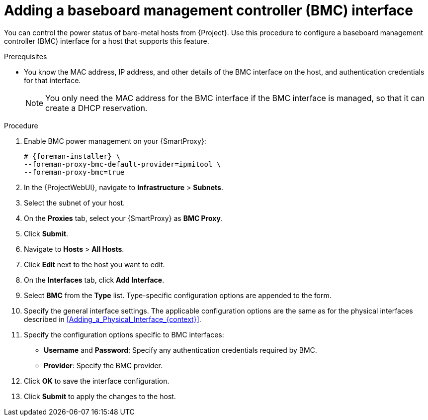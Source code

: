 [id="Adding_a_Baseboard_Management_Controller_Interface_{context}"]
= Adding a baseboard management controller (BMC) interface

You can control the power status of bare-metal hosts from {Project}.
Use this procedure to configure a baseboard management controller (BMC) interface for a host that supports this feature.

.Prerequisites
* You know the MAC address, IP address, and other details of the BMC interface on the host, and authentication credentials for that interface.
+
[NOTE]
====
You only need the MAC address for the BMC interface if the BMC interface is managed, so that it can create a DHCP reservation.
====

.Procedure
. Enable BMC power management on your {SmartProxy}:
+
[options="nowrap", subs="+quotes,verbatim,attributes"]
----
# {foreman-installer} \
--foreman-proxy-bmc-default-provider=ipmitool \
--foreman-proxy-bmc=true
----
. In the {ProjectWebUI}, navigate to *Infrastructure* > *Subnets*.
. Select the subnet of your host.
ifdef::satellite[]
. On the *{SmartProxies}* tab, select your {SmartProxy} as *BMC {SmartProxy}*.
endif::[]
ifndef::satellite[]
. On the *Proxies* tab, select your {SmartProxy} as *BMC Proxy*.
endif::[]
. Click *Submit*.
. Navigate to *Hosts* > *All Hosts*.
. Click *Edit* next to the host you want to edit.
. On the *Interfaces* tab, click *Add Interface*.
. Select *BMC* from the *Type* list.
Type-specific configuration options are appended to the form.
. Specify the general interface settings.
The applicable configuration options are the same as for the physical interfaces described in xref:Adding_a_Physical_Interface_{context}[].
. Specify the configuration options specific to BMC interfaces:
* *Username* and *Password*: Specify any authentication credentials required by BMC.
* *Provider*: Specify the BMC provider.
. Click *OK* to save the interface configuration.
. Click *Submit* to apply the changes to the host.
